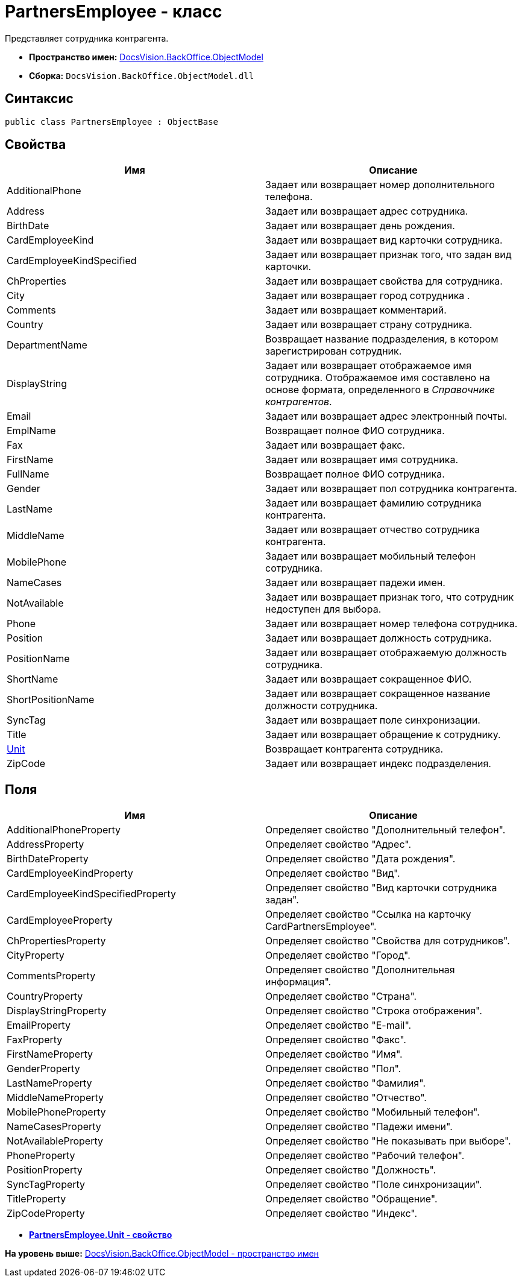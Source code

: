 = PartnersEmployee - класс

Представляет сотрудника контрагента.

* [.keyword]*Пространство имен:* xref:ObjectModel_NS.adoc[DocsVision.BackOffice.ObjectModel]
* [.keyword]*Сборка:* [.ph .filepath]`DocsVision.BackOffice.ObjectModel.dll`

== Синтаксис

[source,pre,codeblock,language-csharp]
----
public class PartnersEmployee : ObjectBase
----

== Свойства

[cols=",",options="header",]
|===
|Имя |Описание
|AdditionalPhone |Задает или возвращает номер дополнительного телефона.
|Address |Задает или возвращает адрес сотрудника.
|BirthDate |Задает или возвращает день рождения.
|CardEmployeeKind |Задает или возвращает вид карточки сотрудника.
|CardEmployeeKindSpecified |Задает или возвращает признак того, что задан вид карточки.
|ChProperties |Задает или возвращает свойства для сотрудника.
|City |Задает или возвращает город сотрудника .
|Comments |Задает или возвращает комментарий.
|Country |Задает или возвращает страну сотрудника.
|DepartmentName |Возвращает название подразделения, в котором зарегистрирован сотрудник.
|DisplayString |Задает или возвращает отображаемое имя сотрудника. Отображаемое имя составлено на основе формата, определенного в [.dfn .term]_Справочнике контрагентов_.
|Email |Задает или возвращает адрес электронный почты.
|EmplName |Возвращает полное ФИО сотрудника.
|Fax |Задает или возвращает факс.
|FirstName |Задает или возвращает имя сотрудника.
|FullName |Возвращает полное ФИО сотрудника.
|Gender |Задает или возвращает пол сотрудника контрагента.
|LastName |Задает или возвращает фамилию сотрудника контрагента.
|MiddleName |Задает или возвращает отчество сотрудника контрагента.
|MobilePhone |Задает или возвращает мобильный телефон сотрудника.
|NameCases |Задает или возвращает падежи имен.
|NotAvailable |Задает или возвращает признак того, что сотрудник недоступен для выбора.
|Phone |Задает или возвращает номер телефона сотрудника.
|Position |Задает или возвращает должность сотрудника.
|PositionName |Задает или возвращает отображаемую должность сотрудника.
|ShortName |Задает или возвращает сокращенное ФИО.
|ShortPositionName |Задает или возвращает сокращенное название должности сотрудника.
|SyncTag |Задает или возвращает поле синхронизации.
|Title |Задает или возвращает обращение к сотруднику.
|xref:PartnersEmployee.Unit_PR.adoc[Unit] |Возвращает контрагента сотрудника.
|ZipCode |Задает или возвращает индекс подразделения.
|===

== Поля

[cols=",",options="header",]
|===
|Имя |Описание
|AdditionalPhoneProperty |Определяет свойство "Дополнительный телефон".
|AddressProperty |Определяет свойство "Адрес".
|BirthDateProperty |Определяет свойство "Дата рождения".
|CardEmployeeKindProperty |Определяет свойство "Вид".
|CardEmployeeKindSpecifiedProperty |Определяет свойство "Вид карточки сотрудника задан".
|CardEmployeeProperty |Определяет свойство "Ссылка на карточку CardPartnersEmployee".
|ChPropertiesProperty |Определяет свойство "Свойства для сотрудников".
|CityProperty |Определяет свойство "Город".
|CommentsProperty |Определяет свойство "Дополнительная информация".
|CountryProperty |Определяет свойство "Страна".
|DisplayStringProperty |Определяет свойство "Строка отображения".
|EmailProperty |Определяет свойство "E-mail".
|FaxProperty |Определяет свойство "Факс".
|FirstNameProperty |Определяет свойство "Имя".
|GenderProperty |Определяет свойство "Пол".
|LastNameProperty |Определяет свойство "Фамилия".
|MiddleNameProperty |Определяет свойство "Отчество".
|MobilePhoneProperty |Определяет свойство "Мобильный телефон".
|NameCasesProperty |Определяет свойство "Падежи имени".
|NotAvailableProperty |Определяет свойство "Не показывать при выборе".
|PhoneProperty |Определяет свойство "Рабочий телефон".
|PositionProperty |Определяет свойство "Должность".
|SyncTagProperty |Определяет свойство "Поле синхронизации".
|TitleProperty |Определяет свойство "Обращение".
|ZipCodeProperty |Определяет свойство "Индекс".
|===

* *xref:../../../../api/DocsVision/BackOffice/ObjectModel/PartnersEmployee.Unit_PR.adoc[PartnersEmployee.Unit - свойство]* +

*На уровень выше:* xref:../../../../api/DocsVision/BackOffice/ObjectModel/ObjectModel_NS.adoc[DocsVision.BackOffice.ObjectModel - пространство имен]
